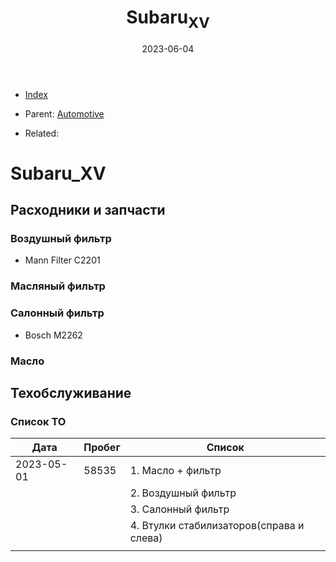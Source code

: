 #+TITLE: Subaru_XV
#+DESCRIPTION:
#+KEYWORDS:
#+OPTIONS: ^:nil
#+STARTUP:  content
#+DATE: 2023-06-04

- [[wiki:index][Index]]

- Parent: [[wiki:Automotive][Automotive]]

- Related:

* Subaru_XV
** Расходники и запчасти
*** Воздушный фильтр
- Mann Filter C2201
*** Масляный фильтр
*** Салонный фильтр
- Bosch M2262
*** Масло
** Техобслуживание
*** Список ТО
|       Дата | Пробег | Список                                   |
|------------+--------+------------------------------------------|
| 2023-05-01 |  58535 | 1. Масло + фильтр                        |
|            |        | 2. Воздушный фильтр                      |
|            |        | 3. Салонный фильтр                       |
|            |        | 4. Втулки стабилизаторов(справа и слева) |
|------------+--------+------------------------------------------|
|            |        |                                          |
